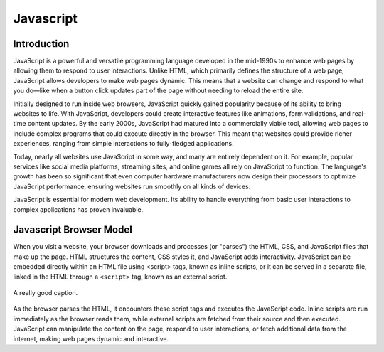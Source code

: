 Javascript
====================

Introduction
--------------------


JavaScript is a powerful and versatile programming language developed in the mid-1990s 
to enhance web pages by allowing them to respond to user interactions. Unlike HTML, 
which primarily defines the structure of a web page, JavaScript allows developers to 
make web pages dynamic. This means that a website can change and respond to what you 
do—like when a button click updates part of the page without needing to reload the 
entire site.

Initially designed to run inside web browsers, JavaScript quickly gained popularity 
because of its ability to bring websites to life. With JavaScript, developers could 
create interactive features like animations, form validations, and real-time content 
updates. By the early 2000s, JavaScript had matured into a commercially viable tool, 
allowing web pages to include complex programs that could execute directly in the 
browser. This meant that websites could provide richer experiences, ranging from 
simple interactions to fully-fledged applications.

Today, nearly all websites use JavaScript in some way, and many are entirely dependent 
on it. For example, popular services like social media platforms, streaming sites, 
and online games all rely on JavaScript to function. The language's growth has been so 
significant that even computer hardware manufacturers now design their processors to 
optimize JavaScript performance, ensuring websites run smoothly on all kinds of devices.

JavaScript is essential for modern web development. Its ability to handle everything 
from basic user interactions to complex applications has proven invaluable.

Javascript Browser Model
--------------------------


When you visit a website, your browser downloads and processes (or "parses") the HTML, 
CSS, and JavaScript files that make up the page. HTML structures the content, CSS 
styles it, and JavaScript adds interactivity. JavaScript can be embedded directly 
within an HTML file using <script> tags, known as inline scripts, or it can be served 
in a separate file, linked in the HTML through a ``<script>`` tag, known as an external 
script.

.. figure:: img/js_model.png
    :width: 480
    :align: center

    A really good caption.

As the browser parses the HTML, it encounters these script tags and executes the 
JavaScript code. Inline scripts are run immediately as the browser reads them, while 
external scripts are fetched from their source and then executed. JavaScript can 
manipulate the content on the page, respond to user interactions, or fetch additional 
data from the internet, making web pages dynamic and interactive.

